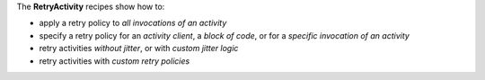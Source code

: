 The **RetryActivity** recipes show how to:

* apply a retry policy to *all invocations of an activity*
* specify a retry policy for an *activity client*, a *block of code*, or for a *specific invocation of an activity*
* retry activities *without jitter*, or with *custom jitter logic*
* retry activities with *custom retry policies*



